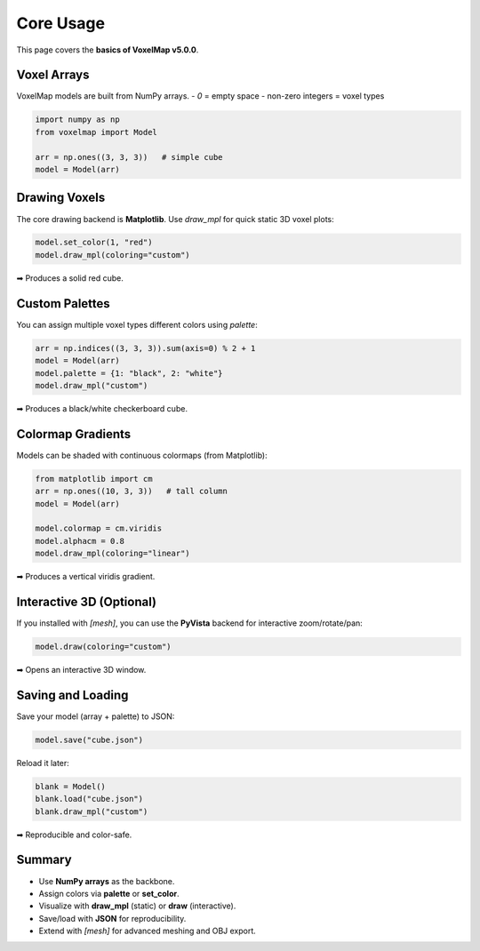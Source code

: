 Core Usage
==========


This page covers the **basics of VoxelMap v5.0.0**.

Voxel Arrays
------------

VoxelMap models are built from NumPy arrays.  
- `0` = empty space  
- non-zero integers = voxel types  

.. code-block:: python

   import numpy as np
   from voxelmap import Model

   arr = np.ones((3, 3, 3))   # simple cube
   model = Model(arr)

Drawing Voxels
--------------

The core drawing backend is **Matplotlib**.  
Use `draw_mpl` for quick static 3D voxel plots:

.. code-block:: python

   model.set_color(1, "red")
   model.draw_mpl(coloring="custom")

➡ Produces a solid red cube.

Custom Palettes
---------------

You can assign multiple voxel types different colors using `palette`:

.. code-block:: python

   arr = np.indices((3, 3, 3)).sum(axis=0) % 2 + 1
   model = Model(arr)
   model.palette = {1: "black", 2: "white"}
   model.draw_mpl("custom")

➡ Produces a black/white checkerboard cube.

Colormap Gradients
------------------

Models can be shaded with continuous colormaps (from Matplotlib):

.. code-block:: python

   from matplotlib import cm
   arr = np.ones((10, 3, 3))   # tall column
   model = Model(arr)

   model.colormap = cm.viridis
   model.alphacm = 0.8
   model.draw_mpl(coloring="linear")

➡ Produces a vertical viridis gradient.

Interactive 3D (Optional)
-------------------------

If you installed with `[mesh]`, you can use the **PyVista** backend for interactive zoom/rotate/pan:

.. code-block:: python

   model.draw(coloring="custom")

➡ Opens an interactive 3D window.

Saving and Loading
------------------

Save your model (array + palette) to JSON:

.. code-block:: python

   model.save("cube.json")

Reload it later:

.. code-block:: python

   blank = Model()
   blank.load("cube.json")
   blank.draw_mpl("custom")

➡ Reproducible and color-safe.

Summary
-------

- Use **NumPy arrays** as the backbone.  
- Assign colors via **palette** or **set_color**.  
- Visualize with **draw_mpl** (static) or **draw** (interactive).  
- Save/load with **JSON** for reproducibility.  
- Extend with `[mesh]` for advanced meshing and OBJ export.  


